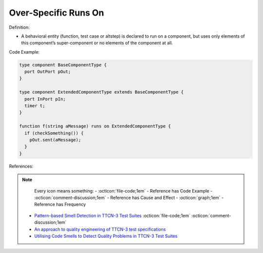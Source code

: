 Over-Specific Runs On
^^^^^
Definition:

* A behavioral entity (function, test case or altstep) is declared to run on a component, but uses only elements of this component’s super-component or no elements of the component at all.


Code Example:

.. code-block:: pseudo

  type component BaseComponentType {
    port OutPort pOut;
  }

  type component ExtendedComponentType extends BaseComponentType {
    port InPort pIn;
    timer t;
  }

  function f(string aMessage) runs on ExtendedComponentType {
    if (checkSomething()) {
      pOut.sent(aMessage);
    }
  }

References:

.. note ::
    Every icon means something:
    - :octicon:`file-code;1em` - Reference has Code Example
    - :octicon:`comment-discussion;1em` - Reference has Cause and Effect
    - :octicon:`graph;1em` - Reference has Frequency

 * `Pattern-based Smell Detection in TTCN-3 Test Suites <http://citeseerx.ist.psu.edu/viewdoc/download?doi=10.1.1.144.6997&rep=rep1&type=pdf>`_ :octicon:`file-code;1em` :octicon:`comment-discussion;1em`
 * `An approach to quality engineering of TTCN-3 test specifications <https://link.springer.com/article/10.1007/s10009-008-0075-0>`_
 * `Utilising Code Smells to Detect Quality Problems in TTCN-3 Test Suites <https://link.springer.com/chapter/10.1007/978-3-540-73066-8_16>`_

